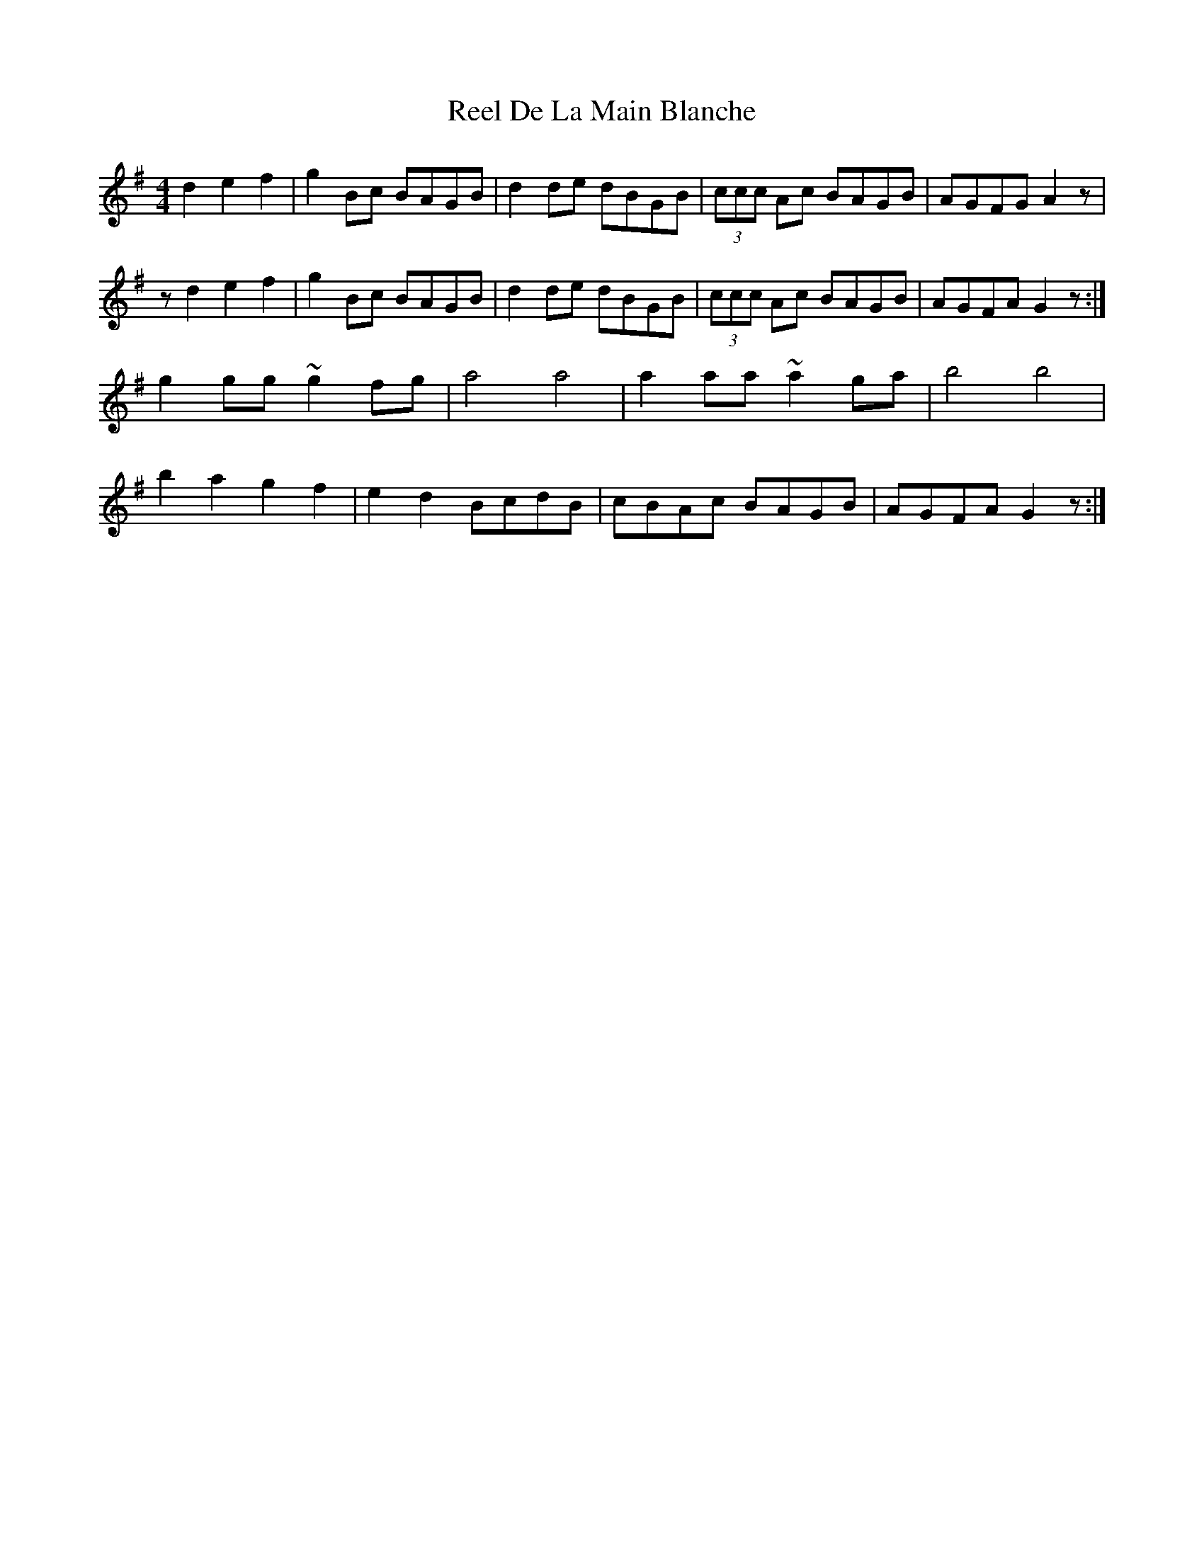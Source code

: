 X: 34059
T: Reel De La Main Blanche
R: reel
M: 4/4
K: Gmajor
d2e2f2|g2 Bc BAGB|d2de dBGB|(3ccc Ac BAGB|AGFG A2z|
zd2e2f2|g2 Bc BAGB|d2de dBGB|(3ccc Ac BAGB|AGFA G2z:|
g2 gg ~g2fg|a4a4|a2aa ~a2ga|b4b4|
b2a2g2f2|e2d2 BcdB|cBAc BAGB|AGFA G2z:|

